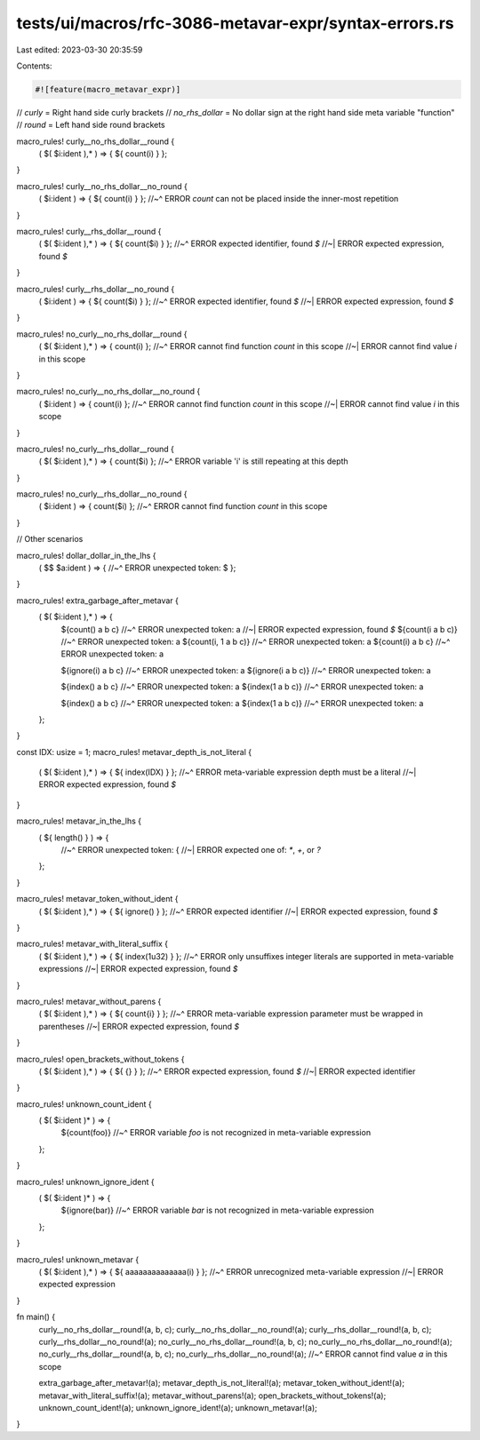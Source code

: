 tests/ui/macros/rfc-3086-metavar-expr/syntax-errors.rs
======================================================

Last edited: 2023-03-30 20:35:59

Contents:

.. code-block:: rs

    #![feature(macro_metavar_expr)]

// `curly` = Right hand side curly brackets
// `no_rhs_dollar` = No dollar sign at the right hand side meta variable "function"
// `round` = Left hand side round brackets

macro_rules! curly__no_rhs_dollar__round {
    ( $( $i:ident ),* ) => { ${ count(i) } };
}

macro_rules! curly__no_rhs_dollar__no_round {
    ( $i:ident ) => { ${ count(i) } };
    //~^ ERROR `count` can not be placed inside the inner-most repetition
}

macro_rules! curly__rhs_dollar__round {
    ( $( $i:ident ),* ) => { ${ count($i) } };
    //~^ ERROR expected identifier, found `$`
    //~| ERROR expected expression, found `$`
}

macro_rules! curly__rhs_dollar__no_round {
    ( $i:ident ) => { ${ count($i) } };
    //~^ ERROR expected identifier, found `$`
    //~| ERROR expected expression, found `$`
}

macro_rules! no_curly__no_rhs_dollar__round {
    ( $( $i:ident ),* ) => { count(i) };
    //~^ ERROR cannot find function `count` in this scope
    //~| ERROR cannot find value `i` in this scope
}

macro_rules! no_curly__no_rhs_dollar__no_round {
    ( $i:ident ) => { count(i) };
    //~^ ERROR cannot find function `count` in this scope
    //~| ERROR cannot find value `i` in this scope
}

macro_rules! no_curly__rhs_dollar__round {
    ( $( $i:ident ),* ) => { count($i) };
    //~^ ERROR variable 'i' is still repeating at this depth
}

macro_rules! no_curly__rhs_dollar__no_round {
    ( $i:ident ) => { count($i) };
    //~^ ERROR cannot find function `count` in this scope
}

// Other scenarios

macro_rules! dollar_dollar_in_the_lhs {
    ( $$ $a:ident ) => {
    //~^ ERROR unexpected token: $
    };
}

macro_rules! extra_garbage_after_metavar {
    ( $( $i:ident ),* ) => {
        ${count() a b c}
        //~^ ERROR unexpected token: a
        //~| ERROR expected expression, found `$`
        ${count(i a b c)}
        //~^ ERROR unexpected token: a
        ${count(i, 1 a b c)}
        //~^ ERROR unexpected token: a
        ${count(i) a b c}
        //~^ ERROR unexpected token: a

        ${ignore(i) a b c}
        //~^ ERROR unexpected token: a
        ${ignore(i a b c)}
        //~^ ERROR unexpected token: a

        ${index() a b c}
        //~^ ERROR unexpected token: a
        ${index(1 a b c)}
        //~^ ERROR unexpected token: a

        ${index() a b c}
        //~^ ERROR unexpected token: a
        ${index(1 a b c)}
        //~^ ERROR unexpected token: a
    };
}

const IDX: usize = 1;
macro_rules! metavar_depth_is_not_literal {
    ( $( $i:ident ),* ) => { ${ index(IDX) } };
    //~^ ERROR meta-variable expression depth must be a literal
    //~| ERROR expected expression, found `$`
}

macro_rules! metavar_in_the_lhs {
    ( ${ length() } ) => {
        //~^ ERROR unexpected token: {
        //~| ERROR expected one of: `*`, `+`, or `?`
    };
}

macro_rules! metavar_token_without_ident {
    ( $( $i:ident ),* ) => { ${ ignore() } };
    //~^ ERROR expected identifier
    //~| ERROR expected expression, found `$`
}

macro_rules! metavar_with_literal_suffix {
    ( $( $i:ident ),* ) => { ${ index(1u32) } };
    //~^ ERROR only unsuffixes integer literals are supported in meta-variable expressions
    //~| ERROR expected expression, found `$`
}

macro_rules! metavar_without_parens {
    ( $( $i:ident ),* ) => { ${ count{i} } };
    //~^ ERROR meta-variable expression parameter must be wrapped in parentheses
    //~| ERROR expected expression, found `$`
}

macro_rules! open_brackets_without_tokens {
    ( $( $i:ident ),* ) => { ${ {} } };
    //~^ ERROR expected expression, found `$`
    //~| ERROR expected identifier
}

macro_rules! unknown_count_ident {
    ( $( $i:ident )* ) => {
        ${count(foo)}
        //~^ ERROR variable `foo` is not recognized in meta-variable expression
    };
}

macro_rules! unknown_ignore_ident {
    ( $( $i:ident )* ) => {
        ${ignore(bar)}
        //~^ ERROR variable `bar` is not recognized in meta-variable expression
    };
}

macro_rules! unknown_metavar {
    ( $( $i:ident ),* ) => { ${ aaaaaaaaaaaaaa(i) } };
    //~^ ERROR unrecognized meta-variable expression
    //~| ERROR expected expression
}

fn main() {
    curly__no_rhs_dollar__round!(a, b, c);
    curly__no_rhs_dollar__no_round!(a);
    curly__rhs_dollar__round!(a, b, c);
    curly__rhs_dollar__no_round!(a);
    no_curly__no_rhs_dollar__round!(a, b, c);
    no_curly__no_rhs_dollar__no_round!(a);
    no_curly__rhs_dollar__round!(a, b, c);
    no_curly__rhs_dollar__no_round!(a);
    //~^ ERROR cannot find value `a` in this scope

    extra_garbage_after_metavar!(a);
    metavar_depth_is_not_literal!(a);
    metavar_token_without_ident!(a);
    metavar_with_literal_suffix!(a);
    metavar_without_parens!(a);
    open_brackets_without_tokens!(a);
    unknown_count_ident!(a);
    unknown_ignore_ident!(a);
    unknown_metavar!(a);
}


